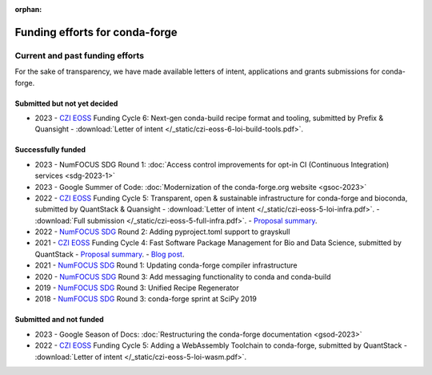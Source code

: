 :orphan:

Funding efforts for conda-forge
===============================

.. Fundable efforts
.. ----------------

.. Please check this repository for more details (WIP).

Current and past funding efforts
--------------------------------

For the sake of transparency, we have made available letters of intent, applications and grants submissions for conda-forge.


Submitted but not yet decided
~~~~~~~~~~~~~~~~~~~~~~~~~~~~~~

- 2023 - `CZI EOSS`_ Funding Cycle 6: Next-gen conda-build recipe format and tooling, submitted by Prefix & Quansight
  - :download:`Letter of intent </_static/czi-eoss-6-loi-build-tools.pdf>`.

Successfully funded
~~~~~~~~~~~~~~~~~~~

- 2023 - NumFOCUS SDG Round 1: :doc:`Access control improvements for opt-in CI (Continuous Integration) services <sdg-2023-1>`
- 2023 - Google Summer of Code: :doc:`Modernization of the conda-forge.org website <gsoc-2023>`
- 2022 - `CZI EOSS`_ Funding Cycle 5: Transparent, open & sustainable infrastructure for conda-forge and bioconda, submitted by QuantStack & Quansight
  - :download:`Letter of intent </_static/czi-eoss-5-loi-infra.pdf>`.
  - :download:`Full submission </_static/czi-eoss-5-full-infra.pdf>`.
  - `Proposal summary <https://chanzuckerberg.com/eoss/proposals/transparent-open-sustainable-infrastructure-for-conda-forge-and-bioconda/>`__.

- 2022 - `NumFOCUS SDG`_ Round 2: Adding pyproject.toml support to grayskull
- 2021 - `CZI EOSS`_ Funding Cycle 4: Fast Software Package Management for Bio and Data Science, submitted by QuantStack
  - `Proposal summary <https://chanzuckerberg.com/eoss/proposals/fast-software-package-management-for-bio-and-data-science/>`__.
  - `Blog post <https://wolfv.medium.com/the-mamba-project-and-the-czi-grant-ec88fb27c25>`__.

- 2021 - `NumFOCUS SDG`_ Round 1: Updating conda-forge compiler infrastructure	
- 2020 - `NumFOCUS SDG`_ Round 3: Add messaging functionality to conda and conda-build
- 2019 - `NumFOCUS SDG`_ Round 3: Unified Recipe Regenerator
- 2018 - `NumFOCUS SDG`_ Round 3: conda-forge sprint at SciPy 2019

Submitted and not funded
~~~~~~~~~~~~~~~~~~~~~~~~

- 2023 - Google Season of Docs: :doc:`Restructuring the conda-forge documentation <gsod-2023>`
- 2022 - `CZI EOSS`_ Funding Cycle 5: Adding a WebAssembly Toolchain to conda-forge, submitted by QuantStack
  - :download:`Letter of intent </_static/czi-eoss-5-loi-wasm.pdf>`.

.. links

.. _NumFOCUS SDG: https://numfocus.org/programs/small-development-grants
.. _CZI EOSS: https://chanzuckerberg.com/eoss/
